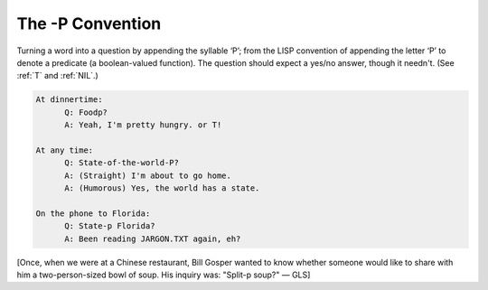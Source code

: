 .. _p-convention:

============================================================
The -P Convention
============================================================

Turning a word into a question by appending the syllable ‘P’; from the LISP convention of appending the letter ‘P’ to denote a predicate (a boolean-valued function).
The question should expect a yes/no answer, though it needn't.
(See :ref:`T` and :ref:`NIL`\.)

.. code-block:: none


       At dinnertime:
             Q: Foodp?
             A: Yeah, I'm pretty hungry. or T!

       At any time:
             Q: State-of-the-world-P?
             A: (Straight) I'm about to go home.
             A: (Humorous) Yes, the world has a state.

       On the phone to Florida:
             Q: State-p Florida?
             A: Been reading JARGON.TXT again, eh?

[Once, when we were at a Chinese restaurant, Bill Gosper wanted to know whether someone would like to share with him a two-person-sized bowl of soup.
His inquiry was: "Split-p soup?"
— GLS]

